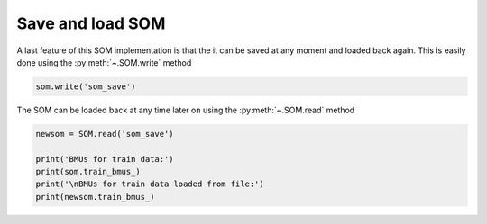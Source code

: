 Save and load SOM
#################

A last feature of this SOM implementation is that the it can be saved at any moment and loaded back again. This is easily done using the :py:meth:`~.SOM.write` method

.. code::

    som.write('som_save')
    
The SOM can be loaded back at any time later on using the :py:meth:`~.SOM.read` method

.. code::
    
    newsom = SOM.read('som_save')
    
    print('BMUs for train data:')
    print(som.train_bmus_)
    print('\nBMUs for train data loaded from file:')
    print(newsom.train_bmus_)
    
.. execute_code::
    :hide_code:

    from   SOMptimised import SOM, LinearLearningStrategy, ConstantRadiusStrategy, euclidianMetric
    import pandas
    
    table      = pandas.read_csv('examples/iris_dataset/iris_dataset.csv')
    target     = table['target']
    swidth     = table['sepal width (cm)']
    table      = table[['petal length (cm)', 'petal width (cm)', 'sepal length (cm)']]
    data       = table.to_numpy()
    
    data_train = data[:-10]
    data_test  = data[-10:]
    
    lr         = LinearLearningStrategy(lr=1)
    sigma      = ConstantRadiusStrategy(sigma=0.8)
    metric     = euclidianMetric
    nf         = data_train.shape[1] # Number of features
    
    som        = SOM(m=1, n=3, dim=nf, lr=lr, sigma=sigma, metric=metric, max_iter=1e4, random_state=0)
    som.fit(data_train, epochs=1, shuffle=False, n_jobs=1)
    
    som.write('som_save')
    
    newsom     = SOM.read('som_save')
    
    print('BMUs for train data:')
    print(som.train_bmus_)
    print('\nBMUs for train data loaded from file:')
    print(newsom.train_bmus_)